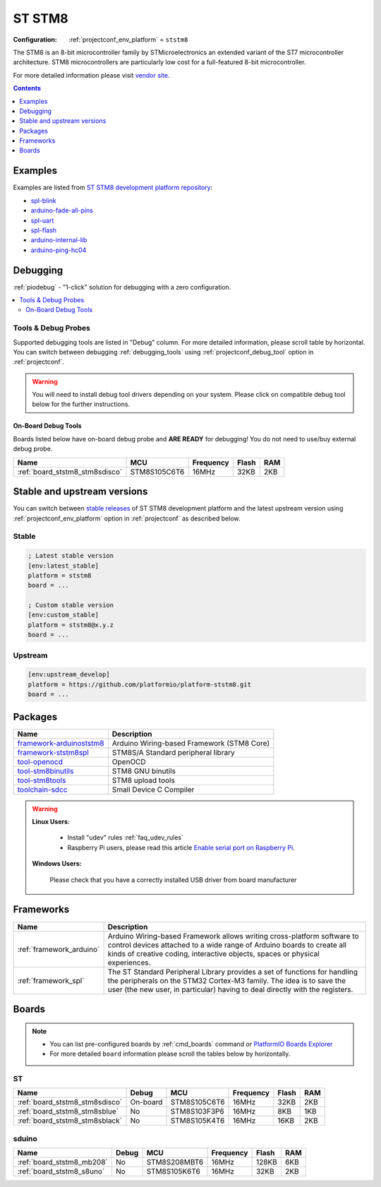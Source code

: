..  Copyright (c) 2014-present PlatformIO <contact@platformio.org>
    Licensed under the Apache License, Version 2.0 (the "License");
    you may not use this file except in compliance with the License.
    You may obtain a copy of the License at
       http://www.apache.org/licenses/LICENSE-2.0
    Unless required by applicable law or agreed to in writing, software
    distributed under the License is distributed on an "AS IS" BASIS,
    WITHOUT WARRANTIES OR CONDITIONS OF ANY KIND, either express or implied.
    See the License for the specific language governing permissions and
    limitations under the License.

.. _platform_ststm8:

ST STM8
=======

:Configuration:
  :ref:`projectconf_env_platform` = ``ststm8``

The STM8 is an 8-bit microcontroller family by STMicroelectronics an extended variant of the ST7 microcontroller architecture. STM8 microcontrollers are particularly low cost for a full-featured 8-bit microcontroller.

For more detailed information please visit `vendor site <https://www.st.com/en/microcontrollers/stm8-8-bit-mcus.html?utm_source=platformio&utm_medium=docs>`_.

.. contents:: Contents
    :local:
    :depth: 1


Examples
--------

Examples are listed from `ST STM8 development platform repository <https://github.com/platformio/platform-ststm8/tree/master/examples?utm_source=platformio&utm_medium=docs>`_:

* `spl-blink <https://github.com/platformio/platform-ststm8/tree/master/examples/spl-blink?utm_source=platformio&utm_medium=docs>`_
* `arduino-fade-all-pins <https://github.com/platformio/platform-ststm8/tree/master/examples/arduino-fade-all-pins?utm_source=platformio&utm_medium=docs>`_
* `spl-uart <https://github.com/platformio/platform-ststm8/tree/master/examples/spl-uart?utm_source=platformio&utm_medium=docs>`_
* `spl-flash <https://github.com/platformio/platform-ststm8/tree/master/examples/spl-flash?utm_source=platformio&utm_medium=docs>`_
* `arduino-internal-lib <https://github.com/platformio/platform-ststm8/tree/master/examples/arduino-internal-lib?utm_source=platformio&utm_medium=docs>`_
* `arduino-ping-hc04 <https://github.com/platformio/platform-ststm8/tree/master/examples/arduino-ping-hc04?utm_source=platformio&utm_medium=docs>`_

Debugging
---------

:ref:`piodebug` - "1-click" solution for debugging with a zero configuration.

.. contents::
    :local:


Tools & Debug Probes
~~~~~~~~~~~~~~~~~~~~

Supported debugging tools are listed in "Debug" column. For more detailed
information, please scroll table by horizontal.
You can switch between debugging :ref:`debugging_tools` using
:ref:`projectconf_debug_tool` option in :ref:`projectconf`.

.. warning::
    You will need to install debug tool drivers depending on your system.
    Please click on compatible debug tool below for the further instructions.


On-Board Debug Tools
^^^^^^^^^^^^^^^^^^^^

Boards listed below have on-board debug probe and **ARE READY** for debugging!
You do not need to use/buy external debug probe.


.. list-table::
    :header-rows:  1

    * - Name
      - MCU
      - Frequency
      - Flash
      - RAM
    * - :ref:`board_ststm8_stm8sdisco`
      - STM8S105C6T6
      - 16MHz
      - 32KB
      - 2KB


Stable and upstream versions
----------------------------

You can switch between `stable releases <https://github.com/platformio/platform-ststm8/releases>`__
of ST STM8 development platform and the latest upstream version using
:ref:`projectconf_env_platform` option in :ref:`projectconf` as described below.

Stable
~~~~~~

.. code-block:: ini

    ; Latest stable version
    [env:latest_stable]
    platform = ststm8
    board = ...

    ; Custom stable version
    [env:custom_stable]
    platform = ststm8@x.y.z
    board = ...

Upstream
~~~~~~~~

.. code-block:: ini

    [env:upstream_develop]
    platform = https://github.com/platformio/platform-ststm8.git
    board = ...


Packages
--------

.. list-table::
    :header-rows:  1

    * - Name
      - Description

    * - `framework-arduinoststm8 <https://github.com/tenbaht/sduino?utm_source=platformio&utm_medium=docs>`__
      - Arduino Wiring-based Framework (STM8 Core)

    * - `framework-ststm8spl <https://www.st.com/en/embedded-software/stsw-stm8069.html?utm_source=platformio&utm_medium=docs>`__
      - STM8S/A Standard peripheral library

    * - `tool-openocd <http://openocd.org?utm_source=platformio&utm_medium=docs>`__
      - OpenOCD

    * - `tool-stm8binutils <https://stm8-binutils-gdb.sourceforge.io/?utm_source=platformio&utm_medium=docs>`__
      - STM8 GNU binutils

    * - `tool-stm8tools <https://github.com/vdudouyt/stm8flash?utm_source=platformio&utm_medium=docs>`__
      - STM8 upload tools

    * - `toolchain-sdcc <http://sdcc.sourceforge.net/?utm_source=platformio&utm_medium=docs>`__
      - Small Device C Compiler

.. warning::
    **Linux Users**:

        * Install "udev" rules :ref:`faq_udev_rules`
        * Raspberry Pi users, please read this article
          `Enable serial port on Raspberry Pi <https://hallard.me/enable-serial-port-on-raspberry-pi/>`__.


    **Windows Users:**

        Please check that you have a correctly installed USB driver from board
        manufacturer


Frameworks
----------
.. list-table::
    :header-rows:  1

    * - Name
      - Description

    * - :ref:`framework_arduino`
      - Arduino Wiring-based Framework allows writing cross-platform software to control devices attached to a wide range of Arduino boards to create all kinds of creative coding, interactive objects, spaces or physical experiences.

    * - :ref:`framework_spl`
      - The ST Standard Peripheral Library provides a set of functions for handling the peripherals on the STM32 Cortex-M3 family. The idea is to save the user (the new user, in particular) having to deal directly with the registers.

Boards
------

.. note::
    * You can list pre-configured boards by :ref:`cmd_boards` command or
      `PlatformIO Boards Explorer <https://platformio.org/boards>`_
    * For more detailed ``board`` information please scroll the tables below by
      horizontally.

ST
~~

.. list-table::
    :header-rows:  1

    * - Name
      - Debug
      - MCU
      - Frequency
      - Flash
      - RAM
    * - :ref:`board_ststm8_stm8sdisco`
      - On-board
      - STM8S105C6T6
      - 16MHz
      - 32KB
      - 2KB
    * - :ref:`board_ststm8_stm8sblue`
      - No
      - STM8S103F3P6
      - 16MHz
      - 8KB
      - 1KB
    * - :ref:`board_ststm8_stm8sblack`
      - No
      - STM8S105K4T6
      - 16MHz
      - 16KB
      - 2KB

sduino
~~~~~~

.. list-table::
    :header-rows:  1

    * - Name
      - Debug
      - MCU
      - Frequency
      - Flash
      - RAM
    * - :ref:`board_ststm8_mb208`
      - No
      - STM8S208MBT6
      - 16MHz
      - 128KB
      - 6KB
    * - :ref:`board_ststm8_s8uno`
      - No
      - STM8S105K6T6
      - 16MHz
      - 32KB
      - 2KB
